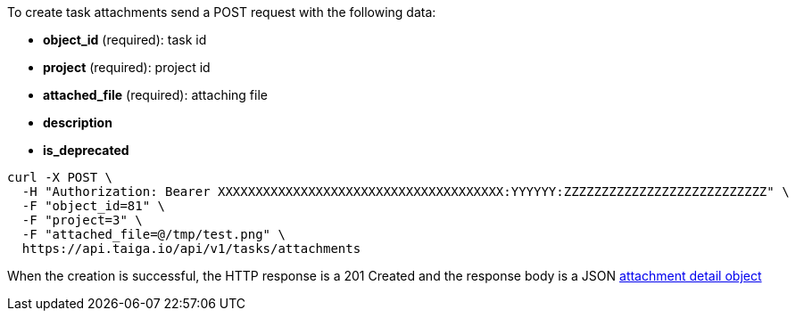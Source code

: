 To create task attachments send a POST request with the following data:

- *object_id* (required): task id
- *project* (required): project id
- *attached_file* (required): attaching file
- *description*
- *is_deprecated*


[source,bash]
----
curl -X POST \
  -H "Authorization: Bearer XXXXXXXXXXXXXXXXXXXXXXXXXXXXXXXXXXXXXX:YYYYYY:ZZZZZZZZZZZZZZZZZZZZZZZZZZZ" \
  -F "object_id=81" \
  -F "project=3" \
  -F "attached_file=@/tmp/test.png" \
  https://api.taiga.io/api/v1/tasks/attachments
----


When the creation is successful, the HTTP response is a 201 Created and the response body is a JSON link:#object-attachment-detail[attachment detail object]
